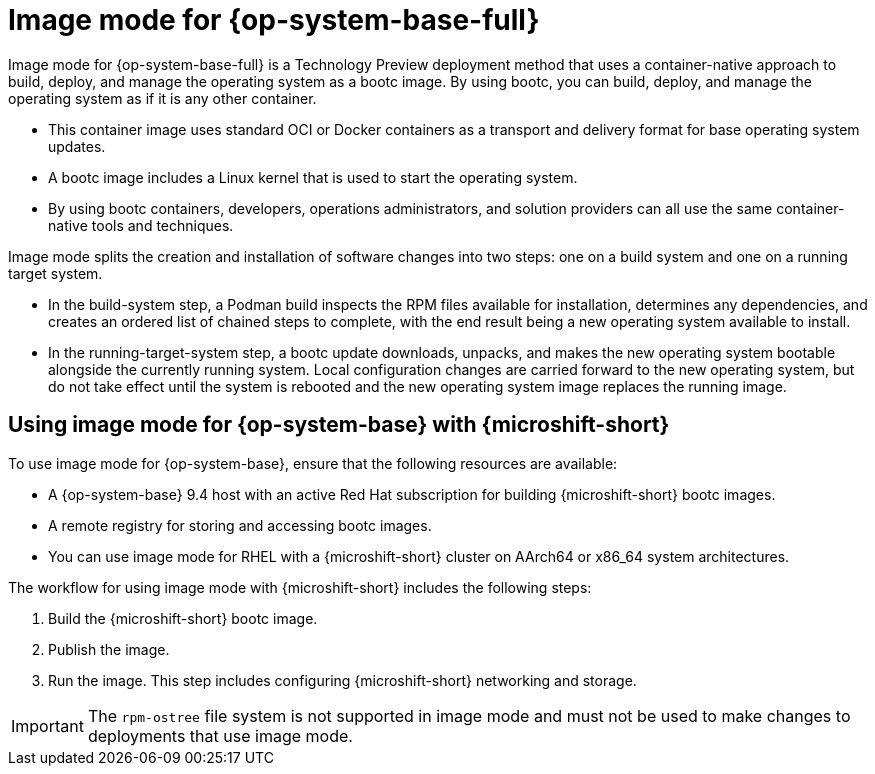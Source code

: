 // Module included in the following assemblies:
//
// microshift_install_bootc/microshift-install-rhel-image-mode.adoc

:_mod-docs-content-type: CONCEPT
[id="microshift-rhel-image-mode-conc_{context}"]
= Image mode for {op-system-base-full}

Image mode for {op-system-base-full} is a Technology Preview deployment method that uses a container-native approach to build, deploy, and manage the operating system as a bootc image. By using bootc, you can build, deploy, and manage the operating system as if it is any other container.

* This container image uses standard OCI or Docker containers as a transport and delivery format for base operating system updates.
* A bootc image includes a Linux kernel that is used to start the operating system.
* By using bootc containers, developers, operations administrators, and solution providers can all use the same container-native tools and techniques.

Image mode splits the creation and installation of software changes into two steps: one on a build system and one on a running target system.

* In the build-system step, a Podman build inspects the RPM files available for installation, determines any dependencies, and creates an ordered list of chained steps to complete, with the end result being a new operating system available to install.

* In the running-target-system step, a bootc update downloads, unpacks, and makes the new operating system bootable alongside the currently running system. Local configuration changes are carried forward to the new operating system, but do not take effect until the system is rebooted and the new operating system image replaces the running image.

[id="microshift-install-rhel-image-mode-conc_{context}"]
== Using image mode for {op-system-base} with {microshift-short}

To use image mode for {op-system-base}, ensure that the following resources are available:

* A {op-system-base} 9.4 host with an active Red Hat subscription for building {microshift-short} bootc images.
* A remote registry for storing and accessing bootc images.
* You can use image mode for RHEL with a {microshift-short} cluster on AArch64 or x86_64 system architectures.

The workflow for using image mode with {microshift-short} includes the following steps:

. Build the {microshift-short} bootc image.
. Publish the image.
. Run the image. This step includes configuring {microshift-short} networking and storage.

[IMPORTANT]
====
The `rpm-ostree` file system is not supported in image mode and must not be used to make changes to deployments that use image mode.
====
